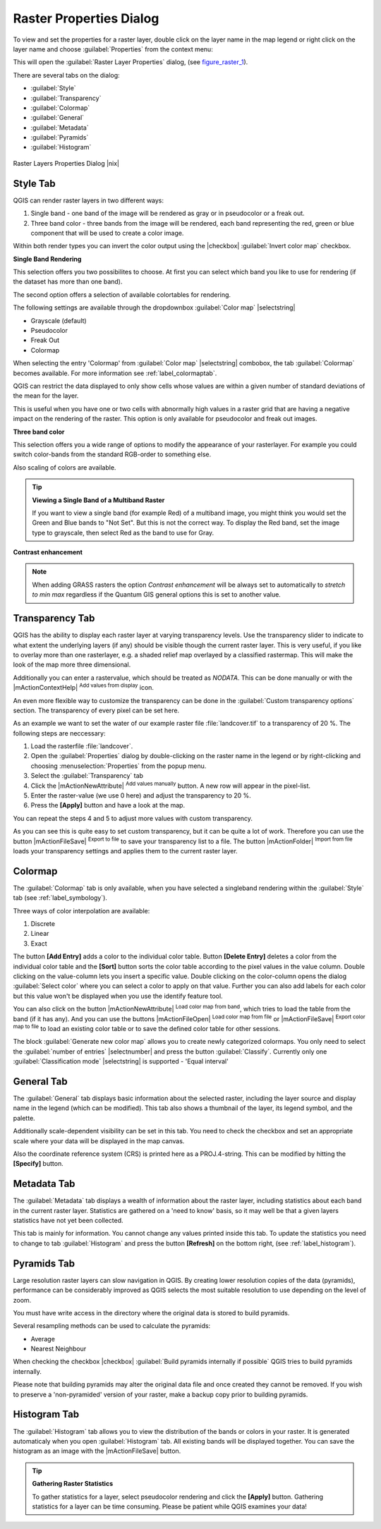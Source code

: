 .. comment out this Section (by putting '|updatedisclaimer|' on top) if file is not uptodate with release

Raster Properties Dialog
========================

To view and set the properties for a raster layer, double click on the layer name
in the map legend or right click on the layer name and choose :guilabel:`Properties`
from the context menu:

This will open the :guilabel:`Raster Layer Properties` dialog, (see figure_raster_1_).

There are several tabs on the dialog:

* :guilabel:`Style`
* :guilabel:`Transparency`
* :guilabel:`Colormap`
* :guilabel:`General`
* :guilabel:`Metadata`
* :guilabel:`Pyramids`
* :guilabel:`Histogram`


.. _figure_raster_1:

.. only:: html

   **Figure Raster 1:**

.. figure:: /static/user_manual/working_with_raster/rasterPropertiesDialog.png
   :align: center
   :width: 30em

   Raster Layers Properties Dialog |nix|

.. index:: Symbology, Single_Band_Raster, Three_Band_Color_Raster, Multi_Band_Raster

.. _label_symbology:

Style Tab
---------

QGIS can render raster layers in two different ways:

#. Single band - one band of the image will be rendered as gray or in pseudocolor
   or a freak out.
#. Three band color - three bands from the image will be rendered, each band
   representing the red, green or blue component that will be used to create
   a color image.

Within both render types you can invert the color output using the
|checkbox| :guilabel:`Invert color map` checkbox.

**Single Band Rendering**

This selection offers you two possibilites to choose. At first you can
select which band you like to use for rendering (if the dataset has more than
one band).

The second option offers a selection of available colortables for rendering.

The following settings are available through the dropdownbox
:guilabel:`Color map` |selectstring|

.. index:: Pseudocolor, Freak_out, Grayscale

* Grayscale (default)
* Pseudocolor
* Freak Out
* Colormap

When selecting the entry 'Colormap' from :guilabel:`Color map` |selectstring|
combobox, the tab :guilabel:`Colormap` becomes available. For more information
see :ref:`label_colormaptab`.

QGIS can restrict the data displayed to only show cells whose values are
within a given number of standard deviations of the mean for the layer.

This is useful when you have one or two cells with abnormally high values in
a raster grid that are having a negative impact on the rendering of the raster.
This option is only available for pseudocolor and freak out images.

**Three band color**

This selection offers you a wide range of options to modify the appearance
of your rasterlayer. For example you could switch color-bands from the
standard RGB-order to something else.

Also scaling of colors are available.

.. tip:: **Viewing a Single Band of a Multiband Raster**

   If you want to view a single band (for example Red) of a multiband
   image, you might think you would set the Green and Blue bands to
   "Not Set". But this is not the correct way. To display the Red band,
   set the image type to grayscale, then select Red as the band to use for Gray.

.. index:: Contrast_enhancement

**Contrast enhancement**

.. note::
   When adding GRASS rasters the option *Contrast enhancement* will be
   always set to automatically to *stretch to min max* regardless if
   the Quantum GIS general options this is set to another value.

.. index:: Transparency

Transparency Tab
----------------

QGIS has the ability to display each raster layer at varying transparency levels.
Use the transparency slider to indicate to what extent the underlying layers
(if any) should be visible though the current raster layer. This is very useful,
if you like to overlay more than one rasterlayer, e.g. a shaded relief map
overlayed by a classified rastermap. This will make the look of the map more
three dimensional.

Additionally you can enter a rastervalue, which should be treated as *NODATA*.
This can be done manually or with the |mActionContextHelp| :sup:`Add values from
display` icon.

An even more flexible way to customize the transparency can be done in the
:guilabel:`Custom transparency options` section. The transparency of every pixel
can be set here.

As an example we want to set the water of our example raster file :file:`landcover.tif`
to a transparency of 20 %. The following steps are neccessary:

#. Load the rasterfile :file:`landcover`.
#. Open the :guilabel:`Properties` dialog by double-clicking on the raster
   name in the legend or by right-clicking and choosing :menuselection:`Properties`
   from the popup menu.
#. Select the :guilabel:`Transparency` tab
#. Click the |mActionNewAttribute| :sup:`Add values manually`
   button. A new row will appear in the pixel-list.
#. Enter the raster-value (we use 0 here) and adjust the transparency to 20 %.
#. Press the **[Apply]** button and have a look at the map.

You can repeat the steps 4 and 5 to adjust more values with custom transparency.

As you can see this is quite easy to set custom transparency, but it can be
quite a lot of work. Therefore you can use the button |mActionFileSave|
:sup:`Export to file` to save your transparency list to a file. The button
|mActionFolder| :sup:`Import from file` loads your transparency settings and
applies them to the current raster layer.


.. _label_colormaptab:

Colormap
--------

.. index:: Colormap

The :guilabel:`Colormap` tab is only available, when you have selected a singleband
rendering within the :guilabel:`Style` tab (see :ref:`label_symbology`).

.. index:: Color_interpolation, Discrete

Three ways of color interpolation are available:

#. Discrete
#. Linear
#. Exact


The button **[Add Entry]** adds a color to the individual color table. Button
**[Delete Entry]** deletes a color from the individual color table and the
**[Sort]** button sorts the color table according to the pixel values in the
value column. Double clicking on the value-column lets you insert a specific
value. Double clicking on the color-column opens the dialog :guilabel:`Select color`
where you can select a color to apply on that value. Further you can also add
labels for each color but this value won't be displayed when you use the identify
feature tool.

You can also click on the button |mActionNewAttribute| :sup:`Load color map from band`,
which tries to load the table from the band (if it has any). And you can use the
buttons |mActionFileOpen| :sup:`Load color map from file` or |mActionFileSave|
:sup:`Export color map to file` to load an existing color table or to save the
defined color table for other sessions.

The block :guilabel:`Generate new color map` allows you to create newly
categorized colormaps. You only need to select the :guilabel:`number of entries`
|selectnumber| and press the button :guilabel:`Classify`. Currently
only one :guilabel:`Classification mode` |selectstring| is supported - 'Equal interval'

.. _label_generaltab:

General Tab
-------------

The :guilabel:`General` tab displays basic information about the selected raster,
including the layer source and display name in the legend (which can be
modified). This tab also shows a thumbnail of the layer, its legend symbol,
and the palette.

Additionally scale-dependent visibility can be set in this tab. You need to
check the checkbox and set an appropriate scale where your data will be
displayed in the map canvas.

Also the coordinate reference system (CRS) is printed here as a PROJ.4-string.
This can be modified by hitting the **[Specify]** button.

.. index:: Metadata

Metadata Tab
-------------

The :guilabel:`Metadata` tab displays a wealth of information about the raster layer,
including statistics about each band in the current raster layer. Statistics
are gathered on a 'need to know' basis, so it may well be that a given layers
statistics have not yet been collected.

This tab is mainly for information. You cannot change any values printed
inside this tab. To update the statistics you need to change to tab
:guilabel:`Histogram` and press the button **[Refresh]** on the bottom right,
(see :ref:`label_histogram`).

.. index:: Pyramids

Pyramids Tab
-------------

Large resolution raster layers can slow navigation in QGIS. By creating lower
resolution copies of the data (pyramids), performance can be considerably
improved as QGIS selects the most suitable resolution to use depending on the
level of zoom.

You must have write access in the directory where the original data is stored
to build pyramids.

Several resampling methods can be used to calculate the pyramids:

* Average
* Nearest Neighbour

When checking the checkbox |checkbox| :guilabel:`Build pyramids internally if possible`
QGIS tries to build pyramids internally.

Please note that building pyramids may alter the original data file and once
created they cannot be removed. If you wish to preserve a 'non-pyramided'
version of your raster, make a backup copy prior to building pyramids.


.. _label_histogram:

Histogram Tab
---------------

.. index:: Histogram

The :guilabel:`Histogram` tab allows you to view the distribution of the bands
or colors in your raster. It is generated automaticaly when you open
:guilabel:`Histogram` tab. All existing bands will be displayed together. You can
save the histogram as an image with the |mActionFileSave| button.


.. index:: Raster_statistics

.. tip::
   **Gathering Raster Statistics**

   To gather statistics for a layer, select pseudocolor rendering and
   click the **[Apply]** button. Gathering statistics for a layer can be time
   consuming. Please be patient while QGIS examines your data!
